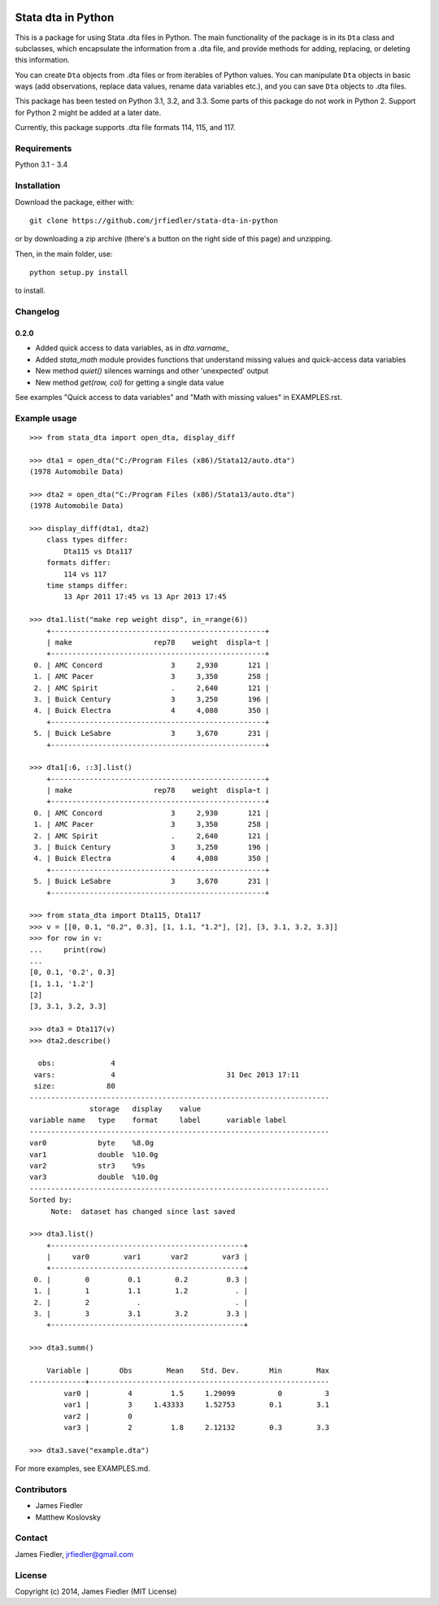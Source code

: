 .. image:: https://travis-ci.org/Dannnno/stata-dta-in-python.svg
    :target: https://travis-ci.org/Dannnno/stata-dta-in-python

###################
Stata dta in Python
###################

This is a package for using Stata .dta files in Python. The main functionality of the package is in its ``Dta`` class and subclasses, which encapsulate the information from a .dta file, and provide methods for adding, replacing, or deleting this information. 

You can create ``Dta`` objects from .dta files or from iterables of Python values. You can manipulate ``Dta`` objects in basic ways (add observations, replace data values, rename data variables etc.), and you can save ``Dta`` objects to .dta files. 

This package has been tested on Python 3.1, 3.2, and 3.3. Some parts of this package do not work in Python 2. Support for Python 2 might be added at a later date.

Currently, this package supports .dta file formats 114, 115, and 117.


Requirements
============

Python 3.1 - 3.4


Installation
============

Download the package, either with::

    git clone https://github.com/jrfiedler/stata-dta-in-python

or by downloading a zip archive (there's a button on the right side of this page) and unzipping. 

Then, in the main folder, use::

    python setup.py install

to install.

Changelog
=========

0.2.0
-----

- Added quick access to data variables, as in `dta.varname_`
- Added `stata_math` module provides functions that understand missing values and quick-access data variables
- New method `quiet()` silences warnings and other 'unexpected' output
- New method `get(row, col)` for getting a single data value

See examples "Quick access to data variables" and "Math with missing values" in EXAMPLES.rst.


Example usage
=============

::

    >>> from stata_dta import open_dta, display_diff
    
    >>> dta1 = open_dta("C:/Program Files (x86)/Stata12/auto.dta")
    (1978 Automobile Data)

    >>> dta2 = open_dta("C:/Program Files (x86)/Stata13/auto.dta")
    (1978 Automobile Data)

    >>> display_diff(dta1, dta2)
        class types differ:
            Dta115 vs Dta117
        formats differ:
            114 vs 117
        time stamps differ:
            13 Apr 2011 17:45 vs 13 Apr 2013 17:45

    >>> dta1.list("make rep weight disp", in_=range(6))
        +--------------------------------------------------+
        | make                   rep78    weight  displa~t |
        +--------------------------------------------------+
     0. | AMC Concord                3     2,930       121 |
     1. | AMC Pacer                  3     3,350       258 |
     2. | AMC Spirit                 .     2,640       121 |
     3. | Buick Century              3     3,250       196 |
     4. | Buick Electra              4     4,080       350 |
        +--------------------------------------------------+
     5. | Buick LeSabre              3     3,670       231 |
        +--------------------------------------------------+

    >>> dta1[:6, ::3].list()
        +--------------------------------------------------+
        | make                   rep78    weight  displa~t |
        +--------------------------------------------------+
     0. | AMC Concord                3     2,930       121 |
     1. | AMC Pacer                  3     3,350       258 |
     2. | AMC Spirit                 .     2,640       121 |
     3. | Buick Century              3     3,250       196 |
     4. | Buick Electra              4     4,080       350 |
        +--------------------------------------------------+
     5. | Buick LeSabre              3     3,670       231 |
        +--------------------------------------------------+

    >>> from stata_dta import Dta115, Dta117
    >>> v = [[0, 0.1, "0.2", 0.3], [1, 1.1, "1.2"], [2], [3, 3.1, 3.2, 3.3]]
    >>> for row in v:
    ...     print(row)
    ...
    [0, 0.1, '0.2', 0.3]
    [1, 1.1, '1.2']
    [2]
    [3, 3.1, 3.2, 3.3]
    
    >>> dta3 = Dta117(v)
    >>> dta2.describe()
    
      obs:             4
     vars:             4                          31 Dec 2013 17:11
     size:            80
    ----------------------------------------------------------------------
                  storage   display    value
    variable name   type    format     label      variable label
    ----------------------------------------------------------------------
    var0            byte    %8.0g
    var1            double  %10.0g
    var2            str3    %9s
    var3            double  %10.0g
    ----------------------------------------------------------------------
    Sorted by:
         Note:  dataset has changed since last saved

    >>> dta3.list()
        +---------------------------------------------+
        |     var0        var1       var2        var3 |
        +---------------------------------------------+
     0. |        0         0.1        0.2         0.3 |
     1. |        1         1.1        1.2           . |
     2. |        2           .                      . |
     3. |        3         3.1        3.2         3.3 |
        +---------------------------------------------+
    
    >>> dta3.summ()
    
        Variable |       Obs        Mean    Std. Dev.       Min        Max
    -------------+--------------------------------------------------------
            var0 |         4         1.5     1.29099          0          3
            var1 |         3     1.43333     1.52753        0.1        3.1
            var2 |         0
            var3 |         2         1.8     2.12132        0.3        3.3
    
    >>> dta3.save("example.dta")

For more examples, see EXAMPLES.md.


Contributors
============
- James Fiedler
- Matthew Koslovsky


Contact
=======
James Fiedler, jrfiedler@gmail.com


License
=======
Copyright (c) 2014, James Fiedler (MIT License)
